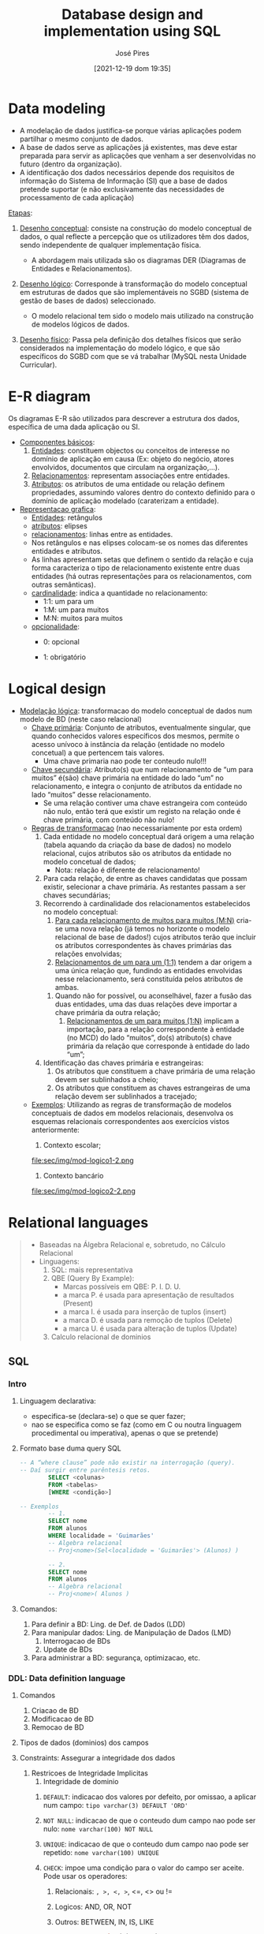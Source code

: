 #+TITLE: Database design and implementation using SQL
#+AUTHOR: José Pires
#+DATE: [2021-12-19 dom 19:35]
#+EMAIL: a50178@alunos.uminho.pt


* Data modeling
- A modelação de dados justifica-se porque várias aplicações podem
  partilhar o mesmo conjunto de dados.
- A base de dados serve as aplicações já existentes, mas deve estar
  preparada para servir as aplicações que venham a ser desenvolvidas no
  futuro (dentro da organização).
- A identificação dos dados necessários depende dos requisitos de
 informação do Sistema de Informação (SI) que a base de dados pretende
 suportar (e não exclusivamente das necessidades de processamento de cada
 aplicação)


_Etapas_:
 1. _Desenho conceptual_: consiste na construção do modelo conceptual de
    dados, o qual reflecte a percepção que os utilizadores têm dos dados,
    sendo independente de qualquer implementação física.
    - A abordagem mais utilizada são os diagramas DER (Diagramas de
      Entidades e Relacionamentos).
 2. _Desenho lógico_: Corresponde à transformação do modelo conceptual em
    estruturas de dados que são implementáveis no SGBD (sistema de gestão
    de bases de dados) seleccionado.
    - O modelo relacional tem sido o modelo mais utilizado na construção
      de modelos lógicos de dados.
 3. _Desenho físico_: Passa pela definição dos detalhes físicos que serão
    considerados na implementação do modelo lógico, e que são específicos
    do SGBD com que se vá trabalhar (MySQL nesta Unidade Curricular).
    #+CAPTION: Modelacao de dados label:fig:modelacao-dados
    #+NAME:   fig:modelacao-dados
    #+ATTR_ORG: :width 200
    #+ATTR_LATEX: :width 0.5\textwidth
    #+ATTR_HTML: :width 500px
    [[file:sec/img/modelacao-dados.png]]

* E-R diagram
Os diagramas E-R são utilizados para descrever a estrutura dos dados, específica de uma dada aplicação ou SI.
- _Componentes básicos_:
  1. _Entidades_: constituem objectos ou conceitos de interesse no domínio
     de aplicação em causa (Ex: objeto do negócio, atores envolvidos,
     documentos que circulam na organização,...).
  2. _Relacionamentos_: representam associações entre entidades.
  3. _Atributos_: os atributos de uma entidade ou relação definem
     propriedades, assumindo valores dentro do contexto definido para o
     domínio de aplicação modelado (caraterizam a entidade).
- _Representacao grafica_:
  - _Entidades_: retângulos
  - _atributos_: elipses
  - _relacionamentos_: linhas entre as entidades.
  - Nos retângulos e nas elipses colocam-se os nomes das diferentes
    entidades e atributos.
  - As linhas apresentam setas que definem o sentido da relação e cuja
    forma caracteriza o tipo de relacionamento existente entre duas
    entidades (há outras representações para os relacionamentos, com outras
    semânticas).
  - _cardinalidade_: indica a quantidade no relacionamento:
    - 1:1: um para um
    - 1:M: um para muitos
    - M:N: muitos para muitos
  - _opcionalidade_:
    - 0: opcional
    - 1: obrigatório
       #+CAPTION: Diagrama E-R (exemplo) label:fig:diag-er
       #+NAME:   fig:diag-er
       #+ATTR_ORG: :width 200
       #+ATTR_LATEX: :width 0.5\textwidth
       #+ATTR_HTML: :width 400px
       [[file:sec/img/diag-er.png]]
       [[file:sec/img/diag-er2.png]]
* Logical design
- _Modelação lógica_: transformacao do modelo conceptual de dados num modelo
  de BD (neste caso relacional)
  - _Chave primária_: Conjunto de atributos, eventualmente singular, que
    quando conhecidos valores específicos dos mesmos, permite o acesso
    unívoco à instância da relação (entidade no modelo concetual) a que
    pertencem tais valores.
    - Uma chave primaria nao pode ter conteudo nulo!!!
  - _Chave secundária_: Atributo(s) que num relacionamento de “um para
    muitos” é(são) chave primária na entidade do lado “um” no relacionamento,
    e integra o conjunto de atributos da entidade no lado “muitos” desse
    relacionamento.
    - Se uma relação contiver uma chave estrangeira com conteúdo não nulo,
      então terá que existir um registo na relação onde é chave primária, com
      conteúdo não nulo!
  - _Regras de transformacao_ (nao necessariamente por esta ordem)
    1. Cada entidade no modelo conceptual dará origem a uma relação (tabela
       aquando da criação da base de dados) no modelo relacional, cujos
       atributos são os atributos da entidade no modelo concetual de dados;
       - Nota: relação é diferente de relacionamento!
    2. Para cada relação, de entre as chaves candidatas que possam existir,
       selecionar a chave primária. As restantes passam a ser chaves
       secundárias;
    3. Recorrendo à cardinalidade dos relacionamentos estabelecidos no
       modelo conceptual:
       1. _Para cada relacionamento de muitos para muitos (M:N)_ cria-se
          uma nova relação (já temos no horizonte o modelo relacional de
          base de dados!) cujos atributos terão que incluir os atributos
          correspondentes às chaves primárias das relações envolvidas;
       2. _Relacionamentos de um para um (1:1)_ tendem a dar origem a uma
          única relação que, fundindo as entidades envolvidas nesse
          relacionamento, será constituída pelos atributos de ambas.
	  1. Quando não for possível, ou aconselhável, fazer a fusão das
             duas entidades, uma das duas relações deve importar a chave
             primária da outra relação;
       3. _Relacionamentos de um para muitos (1:N)_ implicam a importação,
          para a relação correspondente à entidade (no MCD) do lado
          “muitos”, do(s) atributo(s) chave primária da relação que
          corresponde à entidade do lado “um”;
    4. Identificação das chaves primária e estrangeiras:
       1. Os atributos que constituem a chave primária de uma relação devem
          ser sublinhados a cheio;
       2. Os atributos que constituem as chaves estrangeiras de uma relação
          devem ser sublinhados a tracejado;
  - _Exemplos_: Utilizando as regras de transformação de modelos
    conceptuais de dados em modelos relacionais, desenvolva os esquemas
    relacionais correspondentes aos exercícios vistos anteriormente:
    1. Contexto escolar;
       #+CAPTION: Modelo conceptual (esq.) e modelo logico (dir.) label:fig:mod-logico1
	#+NAME:   fig:mod-logico1
	#+ATTR_ORG: :width 200
	#+ATTR_LATEX: :width 0.5\textwidth
	#+ATTR_HTML: :width 400px
	[[file:sec/img/mod-logico1.png]]
	file:sec/img/mod-logico1-2.png
    2. Contexto bancário
       #+CAPTION: Modelo conceptual (esq.) e modelo logico (dir.) label:fig:mod-logico2
	#+NAME:   fig:mod-logico2
	#+ATTR_ORG: :width 200
	#+ATTR_LATEX: :width 0.5\textwidth
	#+ATTR_HTML: :width 400px
	[[file:sec/img/mod-logico2.png]]
	file:sec/img/mod-logico2-2.png
* Relational languages
  #+begin_quote
  - Baseadas na Álgebra Relacional e, sobretudo, no Cálculo Relacional
  - Linguagens:
    1) SQL: mais representativa
    2) QBE (Query By Example):
       - Marcas possíveis em QBE: P. I. D. U.
	 - a marca P. é usada para apresentação de resultados (Present)
	 - a marca I. é usada para inserção de tuplos (insert)
	 - a marca D. é usada para remoção de tuplos (Delete)
	 - a marca U. é usada para alteração de tuplos (Update)
    3) Calculo relacional de dominios
  #+end_quote

** SQL 
*** Intro
	 1) Linguagem declarativa: 
	    - especifica-se (declara-se) o que se quer fazer; 
	    - nao se especifica como se faz (como em C ou noutra linguagem
              procedimental ou imperativa), apenas o que se pretende)
	 2) Formato base duma query SQL
	    #+begin_src sql
-- A “where clause” pode não existir na interrogação (query). 
-- Daí surgir entre parêntesis retos.
	    SELECT <colunas>
	    FROM <tabelas>
	    [WHERE <condição>]

-- Exemplos
	    -- 1.
	    SELECT nome
	    FROM alunos
	    WHERE localidade = 'Guimarães' 
	    -- Algebra relacional
	    -- Proj<nome>(Sel<localidade = 'Guimarães'> (Alunos) )

	    -- 2.
	    SELECT nome
	    FROM alunos
	    -- Algebra relacional
	    -- Proj<nome>( Alunos )
	    #+end_src
	 3) Comandos:
	    1. Para definir a BD: Ling. de Def. de Dados (LDD)
	    2. Para manipular dados: Ling. de Manipulação de Dados (LMD)
	       1. Interrogacao de BDs
	       2. Update de BDs
	    3. Para administrar a BD: segurança, optimizacao, etc.

*** DDL: Data definition language
	 1) Comandos
	    1) Criacao de BD
	    2) Modificacao de BD
	    3) Remocao de BD
	 2) Tipos de dados (dominios) dos campos
	 3) Constraints: Assegurar a integridade dos dados
	    1) Restricoes de Integridade Implicitas
	       1) Integridade de dominio
		  1) =DEFAULT=: indicacao dos valores por defeito, por omissao, a
                     aplicar num campo: =tipo varchar(3) DEFAULT 'ORD'=
		  2) =NOT NULL=: indicacao de que o conteudo dum campo nao pode
                     ser nulo: =nome varchar(100) NOT NULL=
		  3) =UNIQUE=: indicacao de que o conteudo dum campo nao pode
                     ser repetido: =nome varchar(100) UNIQUE=
		  4) =CHECK=: impoe uma condição para o valor do campo ser
                     aceite. Pode usar os operadores:
		     1) Relacionais: =, >, <, >=, <=, <> ou !=
		     2) Logicos: AND, OR, NOT
		     3) Outros: BETWEEN, IN, IS, LIKE
			     #+begin_src sql
			     genero varchar(1) CHECK (genero = 'M' or genero = 'F')

		     CREATE TABLE Professor(
		     Id INTEGER NOT NULL,
		     Nome CHAR(50) NOT NULL CHECK(Nome NOT LIKE '%Rui'),
		     Idade INTEGER NOT NULL CHECK(Idade BETWEEN 0 AND 150),
		     Sexo CHAR NOT NULL CHECK(SEXO IN ('M', 'F')),
		     Salario FLOAT NOT NULL CHECK(Salario >= 0),
		     Data_Nasc DATE NOT NULL,
		     Data_Admi DATE NOT NULL,
		     CHECK(Data_Admi > Data_Nasc)
		     );
			     #+end_src
	       2) Integridade ao nivel da entidade
		  1) Cada relacao ou tabela (entidade) deve ter definida uma
                     unica chave primaria

		  2) Numa relacao ou tabela, um conteudo da chave primaria é
                     unico

		  3) A chave primaria nao pode ser nula
		     1) =PRIMARY KEY=: indica qual a chave primaria da
                        tabela. Implica que o campo nao pode ser nulo e um
                        conteudo desse campo tem que ser unico.
	       3) Entidade referencial
		  1) Conceito de chave estrangeira: atributos que nao sao chave primaria
                     duma tabela, mas sao chave primaria noutra tabela

		  2) Ao valor duma chave estrangeira deverá corresponder um
                     valor da chave primária na tabela respectiva.
		  3) Pode admitir o valor =null=
		  4) Restricao =FOREIGN KEY= + =REFERENCES=
		    #+begin_src sql
	    CREATE TABLE Professor(
	    Id INTEGER,
	    Nome CHAR(50) NOT NULL CHECK(Nome NOT LIKE '%Rui'),
	    BI NUMERIC NOT NULL UNIQUE,
	    Morada CHAR(80),
	    Cod_Postal NUMERIC(4) REFERENCES Postal(Codigo)
	    Salario NUMERIC(10,2) NOT NULL CHECK(Salario >= 0),
	    PRIMARY KEY (Id),
	    FOREIGN KEY (BI) REFERENCES Seg_Social(BId),
	    FOREIGN KEY (Nome, Apelido) REFERENCES Pessoa(Nome, Apelido),
	    );
		    #+end_src
		  5) Pode definir-se a atualizacao das tabelas onde estao
                     definidas as chave estrangeiras, i.e., =UPDATE= ou =DELETE=
		    #+begin_src sql
	    CREATE TABLE Funcionarios(
	    ...,
	    cod_dep CHAR(3),
	    FOREIGN KEY (cod_dep)
	    REFERENCES Departamentos (cod_dep)
	    ON UPDATE CASCADE
	    ON DELETE SET NULL,
	    );
		    #+end_src
	    2) Restricoes de Integridade Explicitas: regras impostas pelo
	       negocio ou contexto (ex. livros para adultos)
	       1) Muitas podem ser implementadas com restricoes de dominio
	       2) Outros so atraves de codigo aplicacional ou triggers na base
                  de dados
	    3) =CONSTRAINT=: acrescenta restricoes que podem ser manipuladas
	       directamente atraves do seu nome: =CONSTRAINT chave_pr PRIMARY
	       KEY(numero)=
	 4) *LDD: Exemplo Completo*:
	    #+begin_src sql
	    CREATE TABLE CONTAS (
	    num_conta CHAR(10),
	    tipo_conta CHAR(5),
	    cod_agencia CHAR(3),
	    cod_cliente CHAR(4) NOT NULL,
	    saldo DECIMAL(10,2) NOT NULL,
	    CONSTRAINT tipos_de_contas
	      CHECK (tipo_conta IN ('ordem','prazo')),
	    CONSTRAINT valor_saldo CHECK (saldo >= 10000),
	    CONSTRAINT ch_prim_Contas
	      PRIMARY KEY (num_conta),
	    CONSTRAINT ch_estr_Agencias_Contas
	      FOREIGN KEY (cod_agencia)
	      REFERENCES Agencias (cod_agencia)
	      ON UPDATE CASCADE
	      ON DELETE SET NULL,
	    CONSTRAINT ch_estr_Clientes_Contas
	      FOREIGN KEY (cod_cliente)
	      REFERENCES Clientes (cod_cliente)
	      ON UPDATE CASCADE
	      ON DELETE CASCADE
	    );

	    CREATE TABLE Emprestimos (
	    num_emprestimo CHAR(5),
	    cod_agencia CHAR(3),
	    cod_cliente CHAR(4) NOT NULL,
	    valor INTEGER NOT NULL,
	    CONSTRAINT valor_emprestimo
	      CHECK (valor BETWEEN 100000 AND 100000000),
	    CONSTRAINT ch_prim_Emprestimos
	      PRIMARY KEY (num_emprestimo),
	    CONSTRAINT ch_estr_Agencias_Emprestimos
	      FOREIGN KEY (cod_agencia)
	      REFERENCES Agencias (cod_agencia)
	      ON UPDATE CASCADE
	      ON DELETE SET NULL,
	    CONSTRAINT ch_estr_Clientes_Emprestimos
	      FOREIGN KEY (cod_cliente)
	      REFERENCES Clientes (cod_cliente)
	      ON UPDATE CASCADE
	      ON DELETE CASCADE
	    ) ;

	    CREATE TABLE Agencias (
	    cod_agencia CHAR(3),
	    agencia VARCHAR(20) NOT NULL,
	    localidade VARCHAR(10) NOT NULL,
	    CONSTRAINT ch_candidata_Agencias
	      UNIQUE (agencia),
	    CONSTRAINT ch_prim_Agencias
	      PRIMARY KEY (cod_agencia)
	    );

	    CREATE TABLE Clientes (
	    cod_cliente CHAR(4),
	    cliente VARCHAR(30) NOT NULL,
	    profissao VARCHAR(10),
	    localidade VARCHAR(10) NOT NULL,
	    CONSTRAINT ch_prim_Clientes
	      PRIMARY KEY (cod_cliente)
	    );

/* Alterar estrutura de tabelas */
--     Adicionar coluna
	    ALTER TABLE Clientes
	      ADD COLUMN nacionalidade VARCHAR(15)
	      DEFAULT 'portuguesa' [FIRST| AFTER <coluna>] ;
--     Modificar coluna
	    ALTER TABLE Clientes
	      MODIFY COLUMN nacionalidade VARCHAR(25) ;
--     Remover coluna
	    ALTER TABLE Clientes
	      DROP COLUMN nacionalidade ;

/* Remover tabelas */
DROP TABLE Clientes;
	   #+end_src

*** DML: Data modeling language

**** Comandos
       1) Insert
	  #+begin_src sql
	    /* ========== INSERT ============== */
	    -- INSERT INTO <tabela> [(<colunas>)]
	    -- VALUES (<valores>)
	    INSERT INTO Clientes 
	    VALUES 
	    ('1234','J.Silva','Estudante','Braga'),
	    ('5678','F.Gomes','Estudante','Guimarães'),
	    ('4321','A.Pires','Estudante','Taipas')
	    ;

	    INSERT INTO Clientes
	      (cod_cliente, cliente, localidade)
	    VALUES 
	      ('1235','A.Costa','Guimarães'),
	      ('9876','C.Pereira','Guimarães'),
	      ('4256','D.Silveira','Porto')
	    ;

	    -- After using select
   /* In this case, the records inserted into table Contas_Prazo are those
    * resultant from the SELECT over the table Contas, including the fields
    * indicated (num_conta and saldo)
    */
	    INSERT INTO Contas_Prazo (num_conta, saldo)
	      SELECT (num_conta, saldo)
	      FROM Contas
	      WHERE saldo < 15000;
	  #+end_src
	  1) auto_increment
	     1) Se o esquema duma tabela contiver a definicao dum campo chave
		primária do tipo =int= como =auto_increment=, tal campo terá:
		1) valor inicial: 1
		2) será incrementado de 1 por cada novo registo inserido da
                   tabela
	     2) A remocao de registos nessa tabela NAO altera o contador
                automatico associado a esse campo
	     3) Para iniciar um campo AUTO_INCREMENT com valor diferente de 1,
		usa-se:
		#+begin_src sql
		-- <valor_inicial> tem que ser > 0
		ALTER TABLE <nome_tabela> AUTO_INCREMENT = <valor_inicial>
	   
	   /* ================ Example ===================== */
		Create table clientes (
		id_cliente int auto_increment primary key,
		cliente varchar(50),
		profissao varchar(25),
		localidade varchar(500)
		);
	   -- a funcionalidade auto_increment aplicada ao campo id_cliente pode 
	   -- ser invocada de 2 formas:
	     -- 1. Conteudo NULL no campo id_cliente
	       INSERT INTO Clientes VALUES
		 (null, 'J.Silva', 'Estudante', 'Braga');
	     -- 2. Nao referencia ao atributo id_cliente, se indicados os atributos
	     -- que vao ter conteudos no INSERT
	       INSERT INTO Clientes
		 (cliente, profissao, localidade)
	       VALUES
		 (null, 'J.Silva', 'Estudante', 'Braga');

	   /* Notas:
	   *   1. A insercao dum novo registo na tabela Clientes admite um valor
	   * diferente de NULL no campo id_cliente, desde que numerico inteiro.
	   *   2. O registo seguinte que solicitar o autoincremento do atributo
	   * id_cliente, receberá nesse campo o conteudo que o SGBD determinar,
	   * que pode ser 1 de 2 valores:
	   *     1. Se cada registo inserido na tabela tiver usado o valor NULL
	   *        para o primeiro campo, o valor calculado pelo SGBD será o 
	   *        inteiro a seguir ao do ultimo registo inserido
	   *     2. Se o utilizador tiver inserido um registo com o valor do campo 
	   *       id_cliente fora da sequencia normal que o SGBD seguiria, o valor
	   *       calculado pelo SGBD será o inteiro a seguir ao que o utilizador 
	   *       tiver utilizado, alterando a ordem normal!
	   */
		#+end_src
	  2) Funcao =LAST_INSERT_ID=
	     #+begin_src sql
	     INSERT INTO tabela (chave_primaria, col1, col2)
	       VALUES (null, 'aaa', 'bbb');
	       
	       -- armazenar o ultimo id inserido na variavel xpto
	     SELECT LAST_INSERT_ID() INTO @xpto;

	       -- inserir noutra tabela usando xpto
	     INSERT INTO outra_tabela (chave_estrang, col3, col4)
	       VALUES( @xpto + 1, 'xxx', 'yyy');
	     #+end_src
       2) Update
	  #+begin_src sql
	  UPDATE <tabela>
	  SET <coluna> = <expr>,
	  ....
	  [WHERE <condicao>]

	  UPDATE Contas
	  SET saldo = saldo + 1000
	  WHERE num_conta  = '123456';

	  -- update de todas as contas do cliente 1234, passando o saldo de 
	  -- cada uma delas a ter o valor do saldo max das contas desse cliente
	  UPDATE Contas
	  SET Saldo = (SELECT MAX(saldo)
			FROM Contas
			WHERE cod_cliente = '1234')
	  WHERE cod_cli = '1234';
	  #+end_src
       3) Delete
	  #+begin_src sql
	  DELETE FROM <tabela>
	  [WHERE <condicao>]

	  -- remover todos os cartoes
	  delete from cartoes

	  -- remover 1 conta especifica
	  delete from Contas
	  WHERE num_conta  = '123456';

	  -- remover todos os clientes da tabela Clientes
	  -- com contas na agencia 123
	  delete from Clientes
	  where cod_cliente IN (select cod_cliente
				from Contas
				where cod_agencia = '123');
	  #+end_src
       4) LIMIT: limitar a lista de registos resultantes duma query
	  #+begin_src sql
	  -- Devolver as 100 primeiras linhas da tabela Artigos
	  -- independentemente do nr total de linhas
	  select * from artigos limit 100;

	  -- Devolver um conj de linhas da tabela Clientes,
	  -- comecando no registo 5 e considerando as 7 linhas seguintes
	  select * from clientes limit 5, 7;

	  -- Seleccionar o artigo mais caro da tabela artigo
	  select preco_venda
	  from artigo
	  order by preco_venda DESC
	  limit 1
	  #+end_src
       5) Manipular vars em MySQL
	  #+begin_src sql
	  -- 1.
	  Set @<variável> = valor;
	  -- 2.
	  Set @<variável> = select <coluna>
	  from <tabela>
	  where <condição>
	  [limit 1];
	  -- 3.
	  Select <coluna> into @<variável>
	  from <tabela>
	  where <condição>
	  [limit 1];	  

	  -- Ver/Manipular o conteudo
	  select @<variavel>
	#+end_src
       6) Manipular datas em MySQL
	  #+begin_src sql
Now() -- Data e hora atuais
CURDATE() --ou 
CURRENT_DATE() -- – Data atual
DATE_FORMAT() -- Formatação de datas

-- Exemplo
SELECT DATE_FORMAT("2017-06-15", "%M %d %Y");
/* Formato 
| Especificação | Descrição                          |
|----------------------------------------------------|
| %d            | Dia do mês numérico(00..31)        |
| %D            | Dia do mês com sufixo (em Inglês)  |
| %m            | Mês, numérico(00..12)              |
| %M            | Nome do Mês(em Inglês)             |
| %y            | Ano, numérico (dois dígitos)       |
| %Y            | Ano, quatro dígitos numéricos      |
*/

-- Exemplos
SELECT EXTRACT(DAY FROM CURDATE()) AS DIA,
SELECT EXTRACT(MONTH FROM CURDATE()) AS MES,
SELECT EXTRACT(YEAR FROM CURDATE()) AS ANO;

SELECT DATE_ADD(CURDATE(), INTERVAL 10 DAY)
 -- ou
SELECT DATE_ADD(CURDATE(), INTERVAL 10 DAY)
as <variável>;

SELECT DATEDIFF('2012-08-21', '2012-08-05');

--                ( YYYYMM,   YYYYMM)
SELECT PERIOD_DIFF(‘201708’, ‘201703’);
--                ( YYMM,    YYMM)
SELECT PERIOD_DIFF(‘1708’, ‘1703’);


SELECT DAYOFYEAR('2012-08-21');
-- Exemplo:
SELECT DAYOFYEAR(CURDATE());
-- Resultado: 113

	#+end_src
       7) Funcao =IFNULL(exp1, exp2)=
	  #+begin_src sql
	  IFNULL (exp1,exp2)
-- Se exp1 não for NULL ou um valor impossível de calcular, a função
-- IFNULL retornará exp1, caso contrário, devolverá exp2.
-- IFNULL devolve um valor numérico ou uma string, dependendo do
-- contexto em que for usada.
-- 
-- O Select é uma das formas de invocacao duma funcao em SQL
-- Exemplos:
Select IFNULL(1,0) --- Result: 1;
Select IFNULL(null, 10) --- Result: 10;
-- 1/0 nao pode ser calculado
Select IFNULL(1/0, 10) --- Result: 10;
Select IFNULL(1/0, ‘yes’) --- Result: ‘yes’
	  #+end_src

**** Adicao de codigo a uma BD
       1) Delimitador
	  #+begin_quote
O caracter “;” é o terminador de qualquer instrução SQL. 
- Contudo, functions, procedures e triggers não fazem parte da especificação
  SQL!
- Dado que na escrita de functions, procedures e triggers se utilizam
  caracteres “;” que fazem parte da sintaxe da linguagem usada para escrever
  esse código, é necessário dizer ao MySQL para alterar o terminador a que está
  “habituado” (;).
- Isso faz-se indicando explicitamente um outro caracter qualquer para esse
  efeito. Deve escolher-se um caracter cuja utilização não seja previsível!

Devemos então incluir nas scripts destinadas a criar procedures, functions e
triggers, antes do código que implementa essas unidades de processamento,
uma instrução do género: =delimiter @=
- A partir desse momento, para o MySQL, o caracter que termina as instruções SQL
  passa a ser o =@=!

Após a execução da script, será necessário “repor” o delimitador habitual do MySQL, através da instrução =delimiter ;=.
	  #+end_quote
       2) Codigo
	  1) Stored Procedures
	     #+begin_src sql
	     -- Sintaxe
	     -- Os parâmetros podem ser de três tipos: 
	     IN 
	     OUT
	     INOUT

	     CREATE PROCEDURE <nome_proc> ([parametros, ...])
	     BEGIN
	     [<declaração_variáveis>]
	     <corpo_procedimento>
	     END;

	    -- Exemplo> Seleccionar as 1as =quantidade= linhas da tab produtos 
	    DELIMITER @
	    CREATE PROCEDURE Selecionar_Produtos(IN quantidade INT)
	    BEGIN
	    SELECT *
	    FROM PRODUTOS
	    LIMIT quantidade;
	    END;
	    @ -- O delimitador delimita o codigo adicionavel
	    DELIMITER ; -- reset do delimitador original

	    -- Exemplo> Obter a =quantidade= de produtos 
	    DELIMITER @
	    CREATE PROCEDURE Verificar_Quantidade_Produtos(OUT quantidade INT)
	    BEGIN
	    SELECT COUNT(*) INTO quantidade
	    FROM PRODUTOS;
	    END;
	    @
	    DELIMITER ;

	    -- Obter um nr. ao quadrado
	    DELIMITER @
	    CREATE PROCEDURE Elevar_Ao_Quadrado(INOUT numero INT)
	    BEGIN
	    SET numero = numero * numero;
	    END;
	    @
	    DELIMITER ;

	    -- Abrir aluguer pg 35
	     -- se o campo =num_aluguer= da tabela Alugueres estivesse definido 
	     -- como sendo auto increment, não seria  necessário determinar o 
	     -- valor da variável aluguer, nem incluir esse campo no insert.
	    DELIMITER @
	    CREATE PROCEDURE abrir_aluguer( IN socio CHAR(8),
	    filme CHAR(5), exemplar CHAR(5),
	    modalidade CHAR(1))
	    Begin
	    -- declaration
	    DECLARE n_aluguer INT;
	    DECLARE p_mod DECIMAL(4,2); Se o campo num_aluguer da tabela
	    -- body
	    SELECT MAX(num_aluguer)
	      INTO n_aluguer
	      FROM alugueres;
	    SELECT preco_dia
	      INTO p_mod
	      FROM modalidades
	      WHERE modalid = modalidade;
	    INSERT INTO alugueres VALUES(n_aluguer+1, socio, filme, exemplar,
	                                 modalidade, curdate(), NULL, p_mod, 
					 NULL);
	    End;
	    @
	    DELIMITER ;

	    -- Fechar aluguer
	    DELIMITER @
	    CREATE PROCEDURE fechar_aluguer( IN aluguer INT )
	    Begin
	    DECLARE multa_dia DECIMAL(4, 2), modal char(1);
	    SELECT modalid
	      INTO modal
	      FROM alugueres
	      WHERE num_aluguer = aluguer;
	    SELECT multa_diaria
	      INTO multa_dia
	      FROM modalidades
	      WHERE modalid = modal;
	    UPDATE alugueres set data_entrega = curdate(),
	    multa = ( now() – data_aluguer – 1 ) * multa_dia
	    WHERE num_aluguer = aluguer;
	    End;
	    @
	    DELIMITER ;
	     #+end_src
	  2) Stored Functions
	     #+begin_src sql
	     --  Parametro: Lista (se houver!) de pares com
	     --             nome do parâmetro e o seu tipo de dados.
	     -- O <resultado> tera que ser do tipo declarado na clausula RETURNS
	     CREATE FUNCTION <nome_func> ([parametro, ...])
	     RETURNS <tipo_dados>
	     BEGIN
	     [<declaração_variáveis>]
	     <corpo_função>
	     RETURN <resultado>;
	     END;

	     -- Determinar lucro
	     DELIMITER @
	     CREATE FUNCTION lucro(v_compra FLOAT, v_venda FLOAT)
	     RETURNS DECIMAL(9,2)
	     BEGIN
	     DECLARE lucro DECIMAL(9,2);
	     SET lucro = v_venda - v_compra;
	     RETURN lucro;
	     END;
	     @
	     DELIMITER ;
	     #+end_src
	  3) Stored Triggers
       3) Inclusao e Invocacao
	  1) _Inclusao_: para incluir uma =procedure= ou =function= na BD, será
             necessário executar da forma habitual as scripts que as definem
	  2) _Invocacao_:
	     1) =Procedure=: a invocacao duma =procedure= já adicionada á BD
                faz-se através do comando =call=. Exemplo: =call listar_artigos=
	     2) =Function=: pode-se invocar de 3 formas
		#+begin_src sql
		select max_multa(2)                 -- 1
		if (max_multa(5) > 1000) then ...   -- 2
		set x = max_multa(7)                -- 3
		#+end_src

***** Stored functions
       #+begin_src sql
-- EXEMPLO 1: function exemplares_dentro
-- Escrever uma função “exemplares_dentro” que, dada a identificação de 
-- um filme (cod_filme), retorne o número de exemplares (de todos os
-- tipos) desse filme que neste momento não se encontram alugados.
    -- FUNCTION exemplares_dentro: Procedimento
       -- 1. Precisamos de identificar e fornecer:
         -- Qual o filme;
       -- 2. Para determinar:
         -- Os exemplares que existem;
         -- Os exemplares emprestados.
       -- 3. E retornar:
         -- A diferença entre os dois valores
       DELIMITER @
       CREATE FUNCTION exemplares_dentro( filme char(5) )
         RETURNS INT
         Begin
           DECLARE existentes, fora INT;
           SELECT COUNT( * )
             INTO existentes
             FROM copias
             WHERE cod_filme = filme;
           SELECT COUNT( * )
             INTO fora
             FROM alugueres
             WHERE cod_filme = filme AND data_entrega IS NULL;
           RETURN ( existentes – fora );
         End;
       @
       DELIMITER ;

-- EXEMPLO 2: function multa_a_pagar
-- Escrever uma função “multa_a_pagar” que, dada a modalidade em que um 
-- aluguer foi realizado, juntamente com o número de dias em atraso,
-- retorne o correspondente valor da multa a pagar.
    -- FUNCTION multa_a_pagar: Procedimento
       -- 1. Precisamos de identificar e fornecer:
         -- O valor diário da multa, para a modalidade do aluguer;
	 -- O nº de dias que o filme esteve emprestado
       DELIMITER @
       CREATE FUNCTION multa_a_pagar( aluguer INT )
         RETURNS decimal(4,2)
           Begin
             DECLARE modal CHAR(1);
             DECLARE hoje DATE, data_alug DATE;
             DECLARE mult_dia DECIMAL(4,2), dias_multa INT;
             SELECT modalid, data_aluguer
	       INTO modal, data_alug
	       FROM alugueres
	       WHERE num_aluguer = aluguer;
             SELECT multa_diaria
	       INTO mult_dia
	       FROM modalidades
	       WHERE modalid = modal;
             SET hoje = curdate();
             SET dias_multa = datediff(hoje, data_alug) – 1;
             RETURN ( dias_multa * mult_dia );
           End;
       @
       DELIMITER ;
       #+end_src

***** Triggers
       #+begin_quote
       - Os triggers são blocos de código armazenados na base de dados e
         associados a uma tabela.
       - Podem existir diversos triggers associados a uma mesma tabela.
       - Tais blocos de código são executados automaticamente, sempre que
         ocorrem determinadas atualizações (inserts, updates ou deletes) sobre a
         tabela em que estão “alicerçados”.
       - Este mecanismo permite “aliviar” a camada aplicacional, implementando
         tarefas ao nível do próprio SGBD!
       - Para adicionar um trigger à base de dados, deve executar-se a script
         que o cria, tendo em atenção os mesmos cuidados referidos
         anteriormente, quanto ao carater terminador de instruções SQL
         (delimiter).
       - Para testar o funcionamento do trigger, deverá executar-se a operação
         SQL que provocará a execução desse trigger (por exemplo, um insert).
       - Posteriormente será necessário inspeccionar o conteúdo da tabela sobre
         a qual se executou a operação SQL, no sentido de verificar se o trigger
         provocou o efeito desejado.
       #+end_quote
       #+begin_src sql
    -- Sintaxe:
    --  Neste caso é a tentativa de inserção de um novo registo na tabela 
    -- indicada que vai espoletar a execução do  trigger! Mas poderia ser 
    -- outra operação (p.e. um update ou um delete
       create trigger <nome_trigger>
       <before/after> <insert/delete/update> on <tabela> 
	      -- before ou after insert, delete ou update.
       for each row
       begin
         declare <variáveis>;
         <código>
       end;

    -- 1. Escrever o código que crie um trigger que implemente a seguinte 
    --    regra de negócio: “todos os clientes com mais de 5 alugueres 
    --    terminados em multa, só poderão fazer novos alugueres na
    --    modalidade mais cara”.
       drop trigger if exists punir_clientes;
       delimiter @
       create trigger punir_clientes 
         -- Neste caso é a tentativa de inserção de um novo registo na tabela 
         -- alugueres, que vai espoletar a execução do trigger, e o código 
         -- associado ao mesmo será executado antes de ser feita a inserção do 
	 -- registo na tabela.
       before insert on alugueres
       for each row
       begin
         declare num_alug_multa int; 
         declare preco_max decimal(5,2);
         declare modal_mais_cara char(6);
         select count(*)
           into num_alug_multa
           from alugueres
           where (n_socio = new.n_socio and multa > 0);
	   -- * new é uma cópia do registo que acaba de se tentar inserir
	   --   na tabela alugueres. 
	   -- * Tem existência temporária e é uma réplica de todo o conteúdo da 
	   --   linha, com todos os campos constituintes da tabela associada à 
	   --   operação insert into alugueres values (...)
	   -- * Se a operação a provocar o acionamento do trigger fosse
	   --   um delete, existiria uma cópia do registo em old!
         if (num_alug_multa > 5) then
           select max(preco_dia)
             into preco_max
             from modalidades;
           select modalid
	     into modal_mais_cara
             from modalidades
             where preco_dia = preco_max;
           set new.valor_aluguer = preco_max;
           set new.modalid = modal_mais_cara;
         end if;
       end;
       @
       DELIMITER ;

/* 2. Uma empresa vende produtos informáticos. 
- Sempre que regista (insert) uma venda na tabela Vendas, o registo 
  correspondente na tabela Produtos deve ser diminuido da quantidade vendida. 
- Sempre que haja a devolução de um produto vendido, deve ser removido (delete) 
  o registo correspondente da tabela Vendas e à quantidade em Stock na tabela 
  Produtos, para o produto devolvido, deve ser adicionada a quantidade 
  devolvida.

Considere as duas tabelas a seguir e escreva o código correspondente aos
triggers Insere_venda e Remove_venda, capazes de garantir o
funcionamento descrito.
*/
Create table Produtos ( Codigo VARCHAR(3) PRIMARY KEY,
                        Descricao VARCHAR(50),
                        Stock INT NOT NULL DEFAULT 0 );
Create table Vendas ( Venda INT PRIMARY KEY,
                  Produto VARCHAR(3),
                  Quantidade INT );
		      
-- 1. Insere Venda
   DELIMITER @
   CREATE TRIGGER Insere_venda
     AFTER INSERT ON Vendas
     FOR EACH ROW
     BEGIN
       UPDATE Produtos SET Stock = Stock - NEW.Quantidade
       WHERE Codigo = NEW.Produto;
     END;
   @
-- 2. Remove venda
   CREATE TRIGGER Remove_venda
     AFTER DELETE ON Vendas
     FOR EACH ROW
     BEGIN
       UPDATE Produtos SET Stock = Stock + OLD.Quantidade
       WHERE Codigo = OLD.Produto;
     END
   @
   DELIMITER ;
   #+end_src


****** Exemplos
	   #+begin_src sql
  -- A atividade de um banco pode ser descrita, em termos de dados, pelo
  -- esquema relacional a seguir:
  --     Cliente (_cod_cliente_, cliente, profissão, localidade)
  --     Agência (_cod_agência_, agência, localidade)
  --     Conta (_num_conta_, tipo_conta, -cod_agência-, -cod_cliente-, saldo)
  --     Empréstimo (_num_empréstimo_, -cod_agência-, -cod_cliente-, valor)
  -- 
  -- Chaves estrangeiras em itálico e a azul (-): chave primária sublinhada (_)
  -- Um cliente dum banco tem contas, emprestimos ou ambos.

	   -- 1. Quais os clientes (cod_cliente e nome) deste banco?
	   select cod_cliente, nome
	   from Cliente

	   -- 2. Quais os clientes que residem em Braga?
	   select * -- '*' representa o tuplo/registo completo (todos os campos) 
	   from Cliente
	   where localidade = 'Braga'
	 
	   -- 3. Quais os clientes (cod_cliente) com contas na agencia 
	   --    cod_agencia='123'
	   select distinct cod_cliente -- distinct permite obter apenas os que
	   -- nao sao repetidos, pois na agencia os clientes podem ter varias 
	   -- contas
	   from Conta
	   where cod_agencia = '123'

	   -- 4. Quais os clientes que moram em localidades onde existem agências?
	   SELECT Cliente.*
	   FROM Cliente, Agencia
	   WHERE Cliente.localidade = Agencia.localidade
	   -- Implementa uma junção entre as duas tabelas. Ao contrário do que se 
	   -- verificava na Álgebra Relacional, em SQL temos que referir 
	   -- explicitamente quais os atributos de cada tabela que possibilitam
	   -- essa junção!

	   -- 5. Quais os clientes (todos os atributos) com empréstimos de valor 
	   --    superior a 500.000?
	   SELECT Cliente.*
	   FROM Cliente, Emprestimo
	   WHERE Cliente.cod_cliente = Emprestimo.cod_cliente
	   AND Emprestimo.valor > 500000
	   -- Ou
	   AND valor > 500000 -- pq o atributo valor so existe na tab emprestimo
	   --
	      -- Utilizando sinónimos (aliases):
	   SELECT Cli.*
	   FROM Cliente Cli, Emprestimo Emp
	   WHERE Cli.cod_cliente = Emp.cod_cliente
	   AND Emp.valor > 500000
	   -- Nota: Na query, na cláusula where, a tabela Cliente
	   -- passa a ser “conhecida” por Cli e a tabela Emprestimo
	   -- passa a ser conhecida por Emp!

	   -- 6. Quais os clientes (todos os atributos) que residem na mesma 
	   --    localidade das agências onde possuem contas?
	      -- Clientes do banco que vivem onde há agências e
	      -- que possuem contas (podiam não possuir!) e
	      -- essas contas estão sediadas nas agências dos locais em que vivem!
	   SELECT Cliente.*
	   FROM Cliente, Conta, Agencia
	   WHERE Cliente.localidade = Agencia.localidade
	     AND Cliente.cod_cliente = Conta.cod_cliente
	     AND Conta.cod_agencia = Agencia.cod_agencia

	   -- 7. Quais os nomes dos clientes com a mesma profissão que o cliente 
	   --    com cod_cliente = ‘1234’?
	   SELECT C1.nome
	   FROM Cliente C1, Cliente C2 -- C1 e C2 sao 2 instancias da mesma tab 
				       -- Cliente
	   WHERE C1.profissao = C2.profissao
	     AND C2.cod_cliente = '1234'

	   -- 8. Listar as contas (num_conta, saldo) da agência cujo 
	   -- cod_agencia=‘123’, por ordem decrescente do seu valor de saldo.
	   SELECT num_conta, saldo
	   FROM Conta
	   WHERE cod_agencia = '123'
	   ORDER BY saldo DESC -- por omissao, o criterio de ordenacao é ASC

	   -- 9. Quantas contas existem em todas as agências do banco?
	   SELECT COUNT(*)
	   FROM Conta
	   -- Outras funções de agregação, p.ex., para o cálculo do máximo, do
	   -- mínimo, da média e do somatório de um conjunto de valores
	   -- (respectivamente, MAX, MIN, AVG e SUM).

	   -- 10. Quantos clientes possuem contas na agência cujo 
	   -- cod_agencia=‘123’?
	   SELECT COUNT (DISTINCT cod_cliente)
	   FROM Conta
	   WHERE cod_agencia = '123'
	   -- A não utilização da cláusula DISTINCT provocaria a
	   -- devolução do número de todas as contas, uma vez que um
	   -- cliente poderia ter diversas contas na agência!

	   -- 11. Listar o número de contas existentes em cada agência.
	   SELECT cod_agencia, COUNT(*)
	   FROM Conta
	   GROUP BY cod_agencia
	   -- Sem a cláusula GROUP BY seria devolvido um único valor, 
	   -- correspondente a toda a tabela Contas.
	   -- Deste modo será retornado um conjunto de valores constituídos pelos 
	   -- códigos das agências e pelo número de contas em cada uma delas.
	
	   -- 12. Para cada agência (cod_agencia) com menos de 1000 contas, 
	   --     listar os valores máximo e mínimo dos saldos dessas contas, bem 
	   --     como o saldo médio.
	   SELECT cod_agencia, MAX(saldo), MIN(saldo), AVG(saldo)
	   FROM Conta
	   GROUP BY cod_agencia
	   HAVING COUNT(*)< 1000 -- A cláusula HAVING funciona associada à
				 -- clausula GROUP BY.
	   #+end_src
       #+begin_src sql
       -- Cliente (cod_cliente, nome, profissão, localidade)
       -- Agência (cod_agência, agência, localidade)
       -- Conta (num_conta, tipo_conta, cod_agência, cod_cliente, saldo)
       -- Empréstimo (num_empréstimo, cod_agência, cod_cliente, valor)

-- 1. Quais os clientes (cod_cliente e nome) da agência cod_agencia=‘123’?
       SELECT Cli.cod_cliente, Cli.nome
       FROM Conta Cont, Cliente Cli
       WHERE Cont.cod_agencia = '123' AND
       Cont.cod_cliente = Cli.cod_cliente
       UNION -- Corresponde à união da Álgebra Relacional. 
             -- Portanto, anula duplicados!
       SELECT Cli.cod_cliente, Cli.nome
       FROM Emprestimo Emp, Cliente Cli
       WHERE Emp.cod_agencia = '123' AND
       Emp.cod_cliente = Cli.cod_cliente
   -- Solucao alternativa usando OR
       SELECT Cl.cod_cliente, Cl.nome
       FROM Emprestimo E, Conta Co, Cliente Cl
       WHERE (Co.cod_agencia = '123' AND
       Co.cod_cliente = Cl.cod_cliente) OR  -- Clientes pq têm conta
       (E.cod_agencia = '123' AND           -- ou pq têm emprestimo
       E.cod_cliente = Cl.cod_cliente)

-- 2. Quais os clientes (cod_cliente e nome) que são, simultaneamente,
--    depositantes e devedores na agência cujo cod_agencia = ‘123’?
       SELECT Cl.cod_cliente, Cl.nome
       FROM Conta Co, Cliente Cl
       WHERE Co.cod_agencia = '123' AND
       Co.cod_cliente = Cl.cod_cliente
       INTERSECT -- Corresponde à interseção da Álgebra Relacional.
       SELECT Cl.cod_cliente, Cl.nome
       FROM Emprestimo E, Cliente Cl
       WHERE E.cod_agencia = '123' AND
       E.cod_cliente = Cl.cod_cliente
   -- Solucao alternativa usando AND
       SELECT Cl.cod_cliente, Cl.nome
       SELECT Cl.cod_cliente, Cl.nome
       FROM Emprestimo E, Conta Co, Cliente Cl
       WHERE (Co.cod_agencia = '123' AND
       Co.cod_cliente = Cl.cod_cliente) AND
       (E.cod_agencia = '123' AND
       E.cod_cliente = Cl.cod_cliente)

-- 3. Quais os clientes (cod_cliente e nome) da agência com cod_agencia = 
-- ‘123’ que apenas são depositantes (apenas têm contas)?
   -- Usando EXCEPT -> registos dum conj que nao existem no outro 
   -- NAO EXISTE EM MYSQL!!!
       E.cod_cliente = Cl.cod_cliente)
       SELECT Cli.cod_cliente, Cli.nome
       FROM Conta Cont, Cliente Cli
       WHERE Cont.cod_agencia = '123' AND
       Cont.cod_cliente = Cli.cod_cliente
       EXCEPT -- Corresponde à diferença da Álgebra Relacional.
       SELECT Cli.cod_cliente, Cli.nome
       FROM Emprestimo Emp, Cliente Cli
       WHERE Emp.cod_agencia = '123' AND
   -- Usando NOT IN -> registos dum conj que nao existem no outro 
       SELECT Cli.cod_cliente, Cli.nome
         FROM Conta Cont, Cliente Cli
         WHERE Cont.cod_agencia = '123' AND
	       Cont.cod_cliente = Cli.cod_cliente AND
	       (Cli.cod_cliente,Cli.nome
                 not in (select Cli.cod_cliente, Cli.nome
                         from Emprestimo Emp, Cliente Cli
                         where Emp.cod_agencia = '123' AND
			       Emp.cod_cliente = Cli.cod_cliente
       );
       #+end_src
       #+begin_src sql
       -- Sócio (num_socio, nome, morada, telefone, BI, Data_Nasc, Data_Insc)
       -- Filme (cod_filme, titulo, duracao)
       -- Modalidade (modalid, preco, multa_diaria)
       -- Cópia ( cod_filme, n_cópia, formato, data_aquisicao, preco)
       -- Aluguer (num_aluguer, num_socio, cod_filme, num_copia, modalid,
       -- data_aluguer, data_entrega, preco, multa)

-- 1. Quais as cassetes (cod_filme e nºcópia) que, neste momento, não
--    se encontram alugadas?
-- Cópias em formato VHS que não pertencem ao conjunto das cópias que
-- estão alugadas (o que se aluga são cópias!).
       select cod_filme, num_copia
         from copia
         where formato = ‘VHS’ and
         (cod_filme, num_cópia)
           not in (select cod_filme, num_copia
                   from aluguer
                   where data_entrega is null);

-- 2. Quais os sócios (nºsócio e nome) que nunca alugaram DVDs?
       select num_socio, nome_socio
         from socio
         where num_socio not in
           (select num_socio
           from aluguer Alug, copia Cop
           where Cop.suporte = ‘DVD’ and
                 Cop.cod_filme = Alug.cod_filme and
                 Cop.num_copia = Alug.num_copia);

-- 3. Quais os filmes (cod_filme e título) que existem no clube em formato
--     cassete e DVD?
       select cod_filme, titulo
         from filme
         where cod_filme in
           (select cod_filme -- Conj de cópias de todos os filmes, em DVD.
             from copia
             where formato='DVD') and
	       cod_filme in
	         (select cod_filme -- Conjunto de cópias de todos
                                   -- os filmes, em formato VHS.
	           from copia
	           where formato=‘VHS’)

-- 4.  Relativamente a cada aluguer que terminou em multa, identificar qual 
-- o sócio envolvido (nºsócio e nome), qual o valor da multa paga, e de que -- filme (título) se tratava.
       select Soc.num_socio, nome, titulo, multa
         from alugueres Alg, socios Soc, filmes Flm -- Porque o título está 
            -- em “filmes”, a multa está em “alugueres” e a identificação 
            -- dos sócios está em “sócios”.
         where Alg.multa > 0 and -- juncao entre aluguer, socio e filme
	       Alg.num_socio = Soc.num_socio and
	       Alg.cod_filme = Flm.cod_filme;
-- 6. Listar, para cada filme (cod_filme, título), o número de cassetes 
--    existentes no clube.
       select Flm.cod_filme, titulo, count(cod_filme)
         from filme Flm, copia Cop
         where Flm.cod_filme = Cop.cod_filme and
	       Cop.formato = ‘VHS‘
         group by cod_filme; -- para que apareça uma so linha por cada
	                     -- em formato VHS
-- 7. Qual o maior valor de multa alguma vez ocorrido? 
-- Qual o sócio (nºsócio e nome) e filme (cod_filme e título) envolvidos?
       select Soc.num_socio, nome, Flm.cod_filme, titulo, multa
         from aluguer Alg, socio Soc, filme Flm
         where Alg.num_socio = Soc.num_socio and
	       Alg.cod_filme = Flm.cod_filme and
	       Alg.multa = (select max(multa)
                            from aluguer);
       #+end_src

*** Views
  1) As views sao tabelas virtuais, i.e., comportam-se como tabelas, sem
     terem, contudo, existencia fisica.
  2) Dado que dependem das tabelas à custa das quais são definidas, o seu
     conteúdo depende inteiramente também do conteúdo dessas tabelas.
  3) Não é possível fazer a alteração do esquema de uma view! Contudo,
     pode-se inserir, alterar ou remover linhas de uma view.
  4) O conteúdo de uma view altera-se também quando se inserem linhas na
     tabela de que a mesma deriva.
  5) Sintaxe do comando para a criação de uma view:
   #+begin_src sql
   CREATE VIEW <nome_da_view> [ ( <lista_de_nomes_de_colunas_da_view>)]
   AS <query_SQL> ;
   #+end_src
  6) Exemplos
	 #+begin_src sql
	 -- Sócio (num_socio, nome, morada, telefone, BI, Data_Nasc, Data_Insc)
	 -- Filme (cod_filme, titulo, duracao)
	 -- Modalidade (modalid, preco, multa_diaria)
	 -- Cópia ( cod_filme, n_cópia, formato, data_aquisicao, preco)
	 -- Aluguer (num_aluguer, num_socio, cod_filme, num_copia, modalid,
	 -- data_aluguer, data_entrega, preco, multa)

  -- 1. Qual o sócio (nºsócio e nome) com maior número de 
  --    alugueres terminados em multa, até ao momento?       
  -- Sugestoes de resolucao:
  --   1. Começar por criar a view que permita identificar os sócios que
  --      incorreram em alugueres com multas.
  --   2. Seleccionar o sócio que, fazendo parte da view, apresenta um
  --      total de alugueres com multa, máximo.
	 CREATE VIEW multas_por_socio( socio, num_multas)
	   AS SELECT num_socio, COUNT( * )
	     FROM alugueres
	     WHERE multa > 0
	     GROUP BY num_socio;
	 SELECT num_socio, nome
	   FROM socios
	   WHERE num_socio IN( SELECT socio
			       FROM multas_por_socio
			       WHERE num_multas = ( SELECT max(num_multas)
						    FROM multas_por_socio));

  -- 2. Qual o filme (título) mais rentável do vídeo-clube?
  -- Sugestoes de resolucao:
  --   1. Começar por criar uma view que permita obter os proveitos de
  --      cada filme (parcelas de sinal positivo).
  --   2. Criar outra view que permita obter os custos associados a cada
  --      filme (parcelas de sinal negativo).
  --   3. Criar uma terceira view com a informação relativa ao lucro que
  --      cada filme permitiu obter.
  --   4. Selecionar o filme (título) que tenha dado mais lucro.
	 -- 1. recebido
	 CREATE VIEW proveito_por_filme( filme, proveito ) -- recebido
	   AS SELECT cod_filme, SUM( valor_aluguer + multa )
	     FROM alugueres
	     GROUP BY cod_filme;
	 -- 2. custo
	 CREATE VIEW custo_por_filme( filme, custo ) -- pago
	   AS SELECT cod_filme, SUM( preco_compra )
	     FROM copias
	     GROUP BY cod_filme;
	 -- 3. Lucro
	 CREATE VIEW lucro_por_filme( filme, lucro )
	   AS SELECT CPF.filme, proveito - custo
	     FROM proveito_por_filme PPF, custo_por_filme CPF
	     WHERE PPF.filme = CPF.filme;
	 -- 4. Titulo
	 SELECT titulo, filme, lucro
	   FROM lucro_por_filme LPF, filmes
	   WHERE LPF.filme = filmes.cod_filme AND
		 LPF.lucro = (select MAX(lucro)
			      FROM lucro_por_filme)
	 #+end_src
